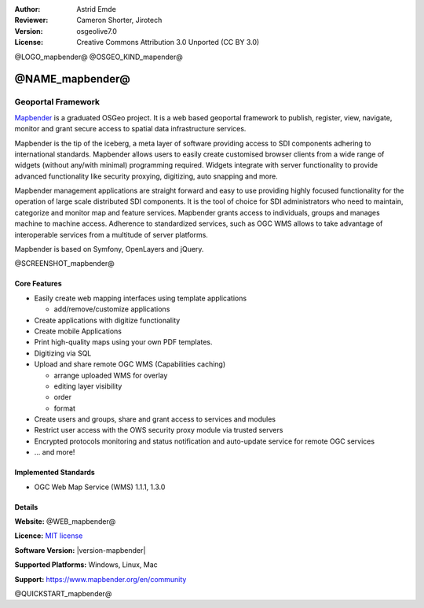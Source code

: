 :Author: Astrid Emde
:Reviewer: Cameron Shorter, Jirotech
:Version: osgeolive7.0
:License: Creative Commons Attribution 3.0 Unported (CC BY 3.0)

@LOGO_mapbender@
@OSGEO_KIND_mapender@


@NAME_mapbender@
================================================================================

Geoportal Framework
~~~~~~~~~~~~~~~~~~~~~~~~~~~~~~~~~~~~~~~~~~~~~~~~~~~~~~~~~~~~~~~~~~~~~~~~~~~~~~~~

`Mapbender <https://www.mapbender.org/en>`_ is a graduated OSGeo project. It is a web based geoportal framework to publish, register, view, navigate, monitor and grant secure access to spatial data infrastructure services.

Mapbender is the tip of the iceberg, a meta layer of software providing access to SDI components adhering to international standards. Mapbender allows users to easily create customised browser clients from a wide range of widgets (without any/with minimal) programming required. Widgets integrate with server functionality to provide advanced functionality like security proxying, digitizing, auto snapping and more.

Mapbender management applications are straight forward and easy to use providing highly focused functionality for the operation of large scale distributed SDI components. It is the tool of choice for SDI administrators who need to maintain, categorize and monitor map and feature services. Mapbender grants access to individuals, groups and manages machine to machine access. Adherence to standardized services, such as OGC WMS allows to take advantage of interoperable services from a multitude of server platforms.

Mapbender is based on Symfony, OpenLayers and jQuery. 

@SCREENSHOT_mapbender@

Core Features
--------------------------------------------------------------------------------

* Easily create web mapping interfaces using template applications  

  * add/remove/customize applications
* Create applications with digitize functionality
* Create mobile Applications
* Print high-quality maps using your own PDF templates.
* Digitizing via SQL

* Upload and share remote OGC WMS (Capabilities caching) 

  * arrange uploaded WMS for overlay
  * editing layer visibility
  * order
  * format
* Create users and groups, share and grant access to services and modules
* Restrict user access with the OWS security proxy module via trusted servers
* Encrypted protocols monitoring and status notification and auto-update service for remote OGC services 
* ... and more!

Implemented Standards
--------------------------------------------------------------------------------

* OGC Web Map Service (WMS) 1.1.1, 1.3.0

Details
--------------------------------------------------------------------------------

**Website:** @WEB_mapbender@

**Licence:** `MIT license <https://opensource.org/licenses/MIT>`_

**Software Version:** |version-mapbender|

**Supported Platforms:** Windows, Linux, Mac

**Support:** https://www.mapbender.org/en/community

@QUICKSTART_mapbender@

.. presentation-note
    Mapbender is a web-based geoportal framework to publish, register, view, navigate, monitor and grant secure access to spatial data infrastructure services.
    Mapbender allows users to create customised browser clients from a wide range of widgets with minimal programming. Widgets integrate with server functionality to provide advanced functionality like security proxying, digitizing, auto snapping and more.
    The Mapbender client side is based on JavaScript and jQuery widgets. The server side is implemented in PHP and PostGIS.

